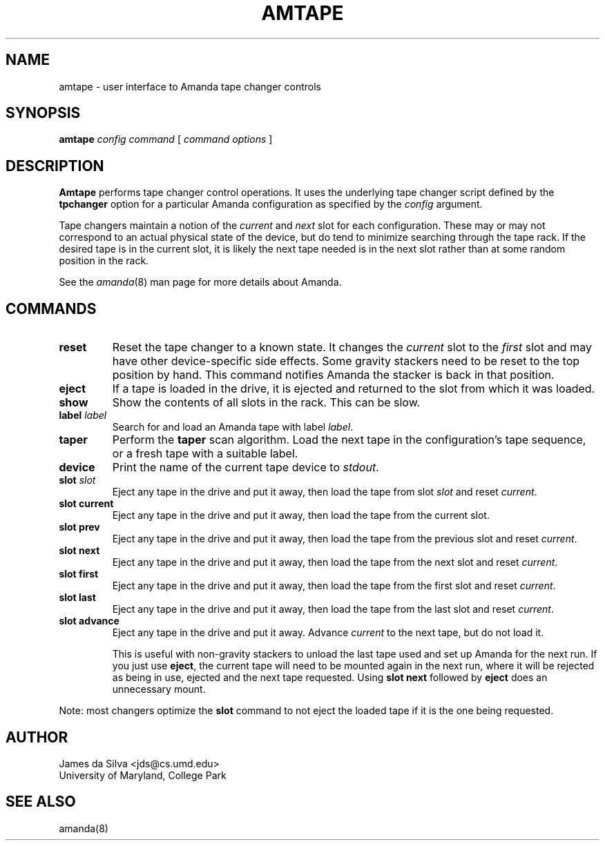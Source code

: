 .\"
.de CO
\fB\\$1\fP \fI\\$2\fP
..
.TH AMTAPE 8
.SH NAME
amtape \- user interface to Amanda tape changer controls
.SH SYNOPSIS
.B amtape
.I config
.I command
[
.I command options
]
.SH DESCRIPTION
.B Amtape
performs tape changer control operations.
It uses the underlying tape changer script defined by the
.B tpchanger
option for a particular Amanda
configuration as specified by the
.I config
argument.
.LP
Tape changers maintain a notion of the
.I current
and
.I next
slot for each configuration.
These may or may not correspond to an actual physical state of the device,
but do tend to minimize searching through the tape rack.
If the desired tape is in the current slot,
it is likely the next tape needed is in the next slot
rather than at some random position in the rack.
.LP
See the
.IR amanda (8)
man page for more details about Amanda.
.SH COMMANDS
.TP
.B reset
Reset the tape changer to a known state.
It changes the
.I current
slot to the
.I first
slot and may have other device-specific side effects.
Some gravity stackers need to be reset to the top position by hand.
This command notifies Amanda the stacker is back in that position.
.TP
.B eject
If a tape is loaded in the drive, it is ejected and returned to the
slot from which it was loaded.
.TP
.B show
Show the contents of all slots in the rack.
This can be slow.
.TP
.CO label label
Search for and load an Amanda tape with label
.IR label .
.TP
.B taper
Perform the
.B taper
scan algorithm.
Load the next tape in the configuration's tape sequence,
or a fresh tape with a suitable label.
.TP
.B device
Print the name of the current tape device to
.IR stdout .
.TP
.CO slot slot
Eject any tape in the drive and put it away,
then load the tape from slot
.I slot
and reset
.IR current .
.TP
.B slot current
Eject any tape in the drive and put it away,
then load the tape from the current slot.
.TP
.B slot prev
Eject any tape in the drive and put it away,
then load the tape from the previous slot and reset
.IR current .
.TP
.B slot next
Eject any tape in the drive and put it away,
then load the tape from the next slot and reset
.IR current .
.TP
.B slot first
Eject any tape in the drive and put it away,
then load the tape from the first slot and reset
.IR current .
.TP
.B slot last
Eject any tape in the drive and put it away,
then load the tape from the last slot and reset
.IR current .
.TP
.B slot advance
Eject any tape in the drive and put it away.
Advance
.I current
to the next tape, but do not load it.
.IP
This is useful with non-gravity stackers to unload the last tape used
and set up Amanda for the next run.
If you just use
.BR eject ,
the current tape will need to be mounted again in the next run,
where it will be rejected as being in use,
ejected and the next tape requested.
Using
.B slot next
followed by
.B eject
does an unnecessary mount.
.LP
Note: most changers optimize the
.B slot
command to not eject the loaded tape if it is the one being requested.
.SH AUTHOR
James da Silva <jds@cs.umd.edu>
.br
University of Maryland, College Park
.SH "SEE ALSO"
amanda(8)
